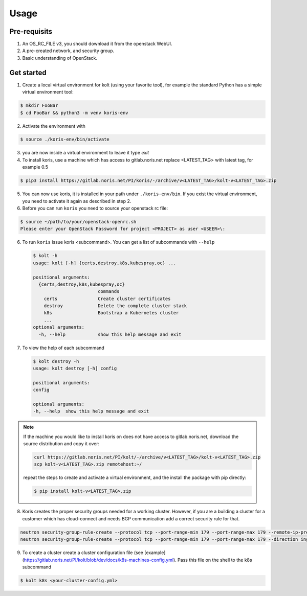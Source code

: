 =====
Usage
=====

Pre-requisits
~~~~~~~~~~~~~

1. An OS_RC_FILE v3, you should download it from the openstack WebUI.
2. A pre-created network, and security group.
3. Basic understanding of OpenStack.

Get started
~~~~~~~~~~~
1. Create a local virtual environment for kolt (using your favorite tool),
   for example the standard Python has a simple virtual environment tool:

.. code:: shell

   $ mkdir FooBar
   $ cd FooBar && python3 -m venv koris-env

2. Activate the environment with

.. code:: shell

   $ source ./koris-env/bin/activate

3. you are now inside a virtual environment to leave it type `exit`

4. To install koris, use a machine which has access to gitlab.noris.net
   replace <LATEST_TAG> with latest tag, for example 0.5

.. code:: shell

   $ pip3 install https://gitlab.noris.net/PI/koris/-/archive/v<LATEST_TAG>/kolt-v<LATEST_TAG>.zip

5. You can now use koris, it is installed in your path under ``./koris-env/bin``.
   If you exist the virtual environment, you need to activate it again as described
   in step 2.

6. Before you can run ``koris`` you need to source your openstack rc file:

.. code:: shell

   $ source ~/path/to/your/openstack-openrc.sh
   Please enter your OpenStack Password for project <PROJECT> as user <USEER>\:

6. To run ``koris`` issue koris <subcommand>. You can get a list of subcommands
   with ``--help``

   .. code:: shell

      $ kolt -h
      usage: kolt [-h] {certs,destroy,k8s,kubespray,oc} ...

      positional arguments:
        {certs,destroy,k8s,kubespray,oc}
                              commands
          certs               Create cluster certificates
          destroy             Delete the complete cluster stack
          k8s                 Bootstrap a Kubernetes cluster
          ...
      optional arguments:
        -h, --help            show this help message and exit

7. To view the help of each subcommand

   .. code:: shell

      $ kolt destroy -h
      usage: kolt destroy [-h] config

      positional arguments:
      config

      optional arguments:
      -h, --help  show this help message and exit

.. note::

   If the machine you would like to install koris on does not have access to
   gitlab.noris.net, download the source distribution and copy it over:

   .. code:: shell

      curl https://gitlab.noris.net/PI/kolt/-/archive/v<LATEST_TAG>/kolt-v<LATEST_TAG>.zip
      scp kolt-v<LATEST_TAG>.zip remotehost:~/

   repeat the steps to create and activate a virtual environment, and the install
   the package with pip directly:

   .. code:: shell

      $ pip install kolt-v<LATEST_TAG>.zip

8. Koris creates the proper security groups needed for a working cluster. However,
   if you are a building a cluster for a customer which has cloud-connect and needs
   BGP communication add a correct security rule for that.

.. code:: shell

   neutron security-group-rule-create --protocol tcp --port-range-min 179 --port-range-max 179 --remote-ip-prefix <CUSTOMER_CIDR> --direction egress <CLUSTER-SEC-GROUP>
   neutron security-group-rule-create --protocol tcp --port-range-min 179 --port-range-max 179 --direction ingress --remote-ip-prefix <CUSTOMER_CIDR> <CLUSTER-SEC-GROUP>

9. To create a cluster create a cluster configuration file (see [example](https://gitlab.noris.net/PI/kolt/blob/dev/docs/k8s-machines-config.yml).
   Pass this file on the shell to the k8s subcommand

.. code:: shell

   $ kolt k8s <your-cluster-config.yml>
